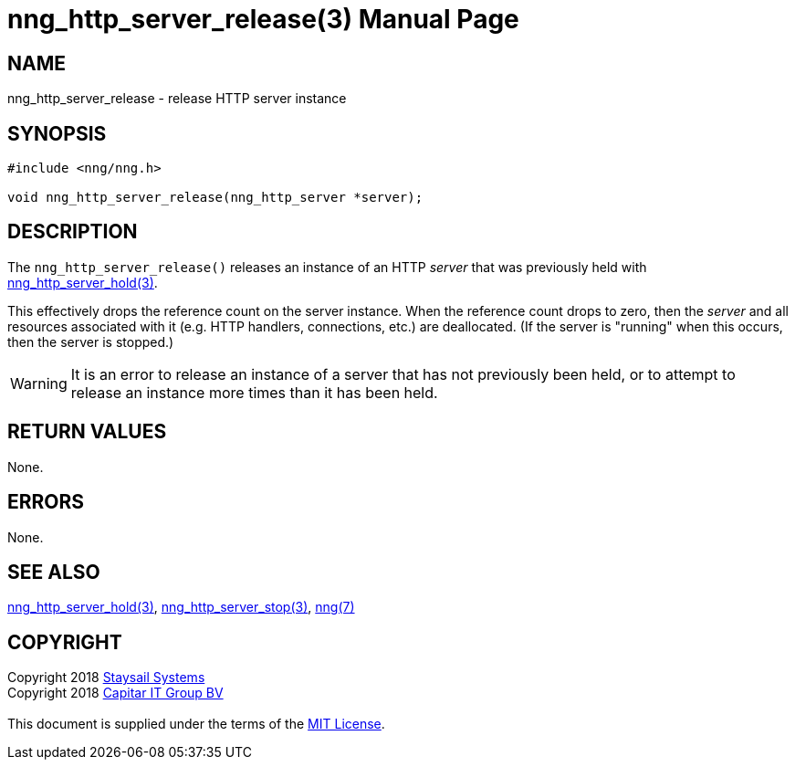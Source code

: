 = nng_http_server_release(3)
:doctype: manpage
:manmanual: nng
:mansource: nng
:manvolnum: 3
:copyright: Copyright 2018 mailto:info@staysail.tech[Staysail Systems, Inc.] + \
            Copyright 2018 mailto:info@capitar.com[Capitar IT Group BV] + \
            {blank} + \
            This document is supplied under the terms of the \
            https://opensource.org/licenses/MIT[MIT License].

== NAME

nng_http_server_release - release HTTP server instance

== SYNOPSIS

[source, c]
-----------
#include <nng/nng.h>

void nng_http_server_release(nng_http_server *server);
-----------


== DESCRIPTION

The `nng_http_server_release()` releases an instance of an HTTP _server_
that was previously held with
<<nng_http_server_hold#,nng_http_server_hold(3)>>.

This effectively drops the reference count on the server instance.  When
the reference count drops to zero, then the _server_ and all resources
associated with it (e.g. HTTP handlers, connections, etc.) are deallocated.
(If the server is "running" when this occurs, then the server is stopped.)

WARNING: It is an error to release an instance of a server that has
not previously been held, or to attempt to release an instance more
times than it has been held.

== RETURN VALUES

None.

== ERRORS

None.

== SEE ALSO

<<nng_http_server_hold#,nng_http_server_hold(3)>>,
<<nng_http_server_stop#,nng_http_server_stop(3)>>,
<<nng#,nng(7)>>

== COPYRIGHT

{copyright}
